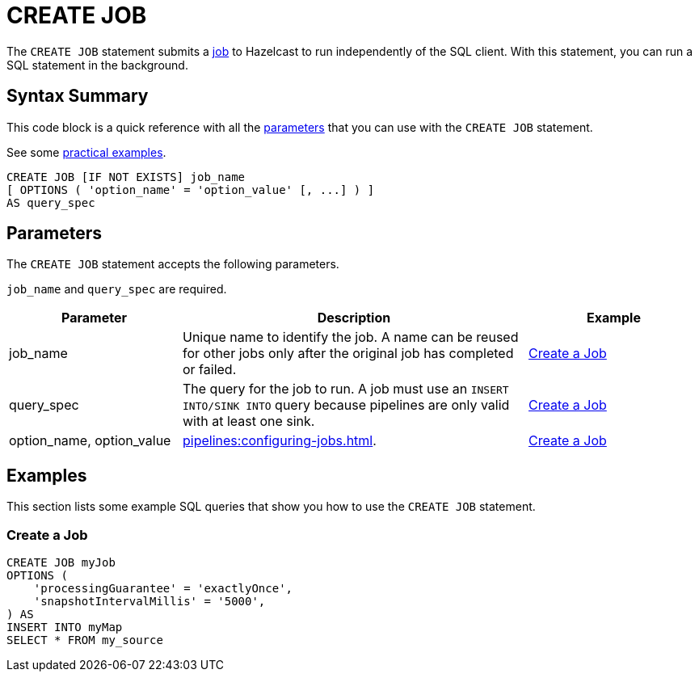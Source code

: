 = CREATE JOB
:description: The CREATE JOB statement submits a job to Hazelcast to run independently of the SQL client. With this statement, you can run a SQL statement in the background.

The `CREATE JOB` statement submits a xref:ROOT:glossary.adoc#job[job] to Hazelcast to run independently of the SQL client. With this statement, you can run a SQL statement in the background.

== Syntax Summary

This code block is a quick reference with all the <<parameters, parameters>> that you can use with the `CREATE JOB` statement.

See some <<examples, practical examples>>.

[source,sql]
----
CREATE JOB [IF NOT EXISTS] job_name
[ OPTIONS ( 'option_name' = 'option_value' [, ...] ) ]
AS query_spec
----

== Parameters

The `CREATE JOB` statement accepts the following parameters.

`job_name` and `query_spec` are required.

[cols="1a,2a,1a"]
|===
|Parameter | Description | Example

|job_name
|Unique name to identify the job. A name can be reused for other jobs only after the original job has completed or failed.
|<<create-a-job, Create a Job>>

|query_spec
|The query for the job to run. A job must use an `INSERT INTO/SINK INTO` query because pipelines are only valid with at least one sink.
|<<create-a-job, Create a Job>>

|option_name, option_value
|xref:pipelines:configuring-jobs.adoc[].
|<<create-a-job, Create a Job>>

|===

== Examples

This section lists some example SQL queries that show you how to use the `CREATE JOB` statement.

=== Create a Job

[source,sql]
----
CREATE JOB myJob
OPTIONS (
    'processingGuarantee' = 'exactlyOnce',
    'snapshotIntervalMillis' = '5000',
) AS
INSERT INTO myMap
SELECT * FROM my_source
----